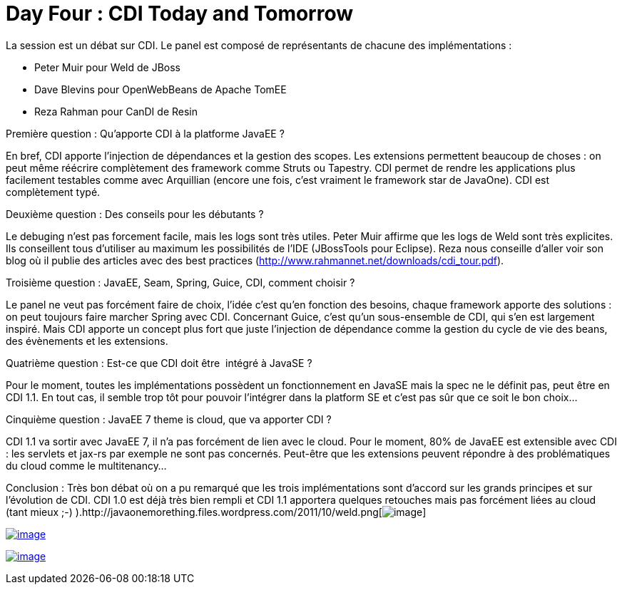 = Day Four : CDI Today and Tomorrow
:published_at: 2011-10-10

La session est un débat sur CDI. Le panel est composé de représentants de chacune des implémentations :

* Peter Muir pour Weld de JBoss
* Dave Blevins pour OpenWebBeans de Apache TomEE
* Reza Rahman pour CanDI de Resin

Première question : Qu'apporte CDI à la platforme JavaEE ?

En bref, CDI apporte l'injection de dépendances et la gestion des scopes. Les extensions permettent beaucoup de choses : on peut même réécrire complètement des framework comme Struts ou Tapestry. CDI permet de rendre les applications plus facilement testables comme avec Arquillian (encore une fois, c'est vraiment le framework star de JavaOne). CDI est complètement typé.

Deuxième question : Des conseils pour les débutants ?

Le debuging n'est pas forcement facile, mais les logs sont très utiles. Peter Muir affirme que les logs de Weld sont très explicites. Ils conseillent tous d'utiliser au maximum les possibilités de l'IDE (JBossTools pour Eclipse). Reza nous conseille d'aller voir son blog où il publie des articles avec des best practices (http://www.rahmannet.net/downloads/cdi_tour.pdf).

Troisième question : JavaEE, Seam, Spring, Guice, CDI, comment choisir ?

Le panel ne veut pas forcément faire de choix, l'idée c'est qu'en fonction des besoins, chaque framework apporte des solutions : on peut toujours faire marcher Spring avec CDI. Concernant Guice, c'est qu'un sous-ensemble de CDI, qui s'en est largement inspiré. Mais CDI apporte un concept plus fort que juste l'injection de dépendance comme la gestion du cycle de vie des beans, des évènements et les extensions.

Quatrième question : Est-ce que CDI doit être  intégré à JavaSE ?

Pour le moment, toutes les implémentations possèdent un fonctionnement en JavaSE mais la spec ne le définit pas, peut être en CDI 1.1. En tout cas, il semble trop tôt pour pouvoir l'intégrer dans la platform SE et c'est pas sûr que ce soit le bon choix...

Cinquième question : JavaEE 7 theme is cloud, que va apporter CDI ?

CDI 1.1 va sortir avec JavaEE 7, il n'a pas forcément de lien avec le cloud. Pour le moment, 80% de JavaEE est extensible avec CDI : les servlets et jax-rs par exemple ne sont pas concernés. Peut-être que les extensions peuvent répondre à des problématiques du cloud comme le multitenancy...

Conclusion : Très bon débat où on a pu remarqué que les trois implémentations sont d'accord sur les grands principes et sur l'évolution de CDI. CDI 1.0 est déjà très bien rempli et CDI 1.1 apportera quelques retouches mais pas forcément liées au cloud (tant mieux ;-) ).http://javaonemorething.files.wordpress.com/2011/10/weld.png[image:http://javaonemorething.files.wordpress.com/2011/10/weld.png[image,title="weld"]]

http://javaonemorething.files.wordpress.com/2011/10/openwebbeans.png[image:http://javaonemorething.files.wordpress.com/2011/10/openwebbeans.png?w=300[image,title="openwebbeans"]]

http://javaonemorething.files.wordpress.com/2011/10/caucho.png[image:http://javaonemorething.files.wordpress.com/2011/10/caucho.png?w=300[image,title="caucho"]]
